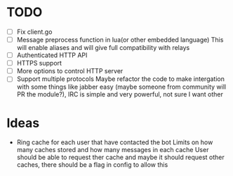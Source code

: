 * TODO
  - [ ] Fix client.go
  - [ ] Message preprocess function in lua(or other embedded language)
    This will enable aliases and will give full compatibility with relays
  - [ ] Authenticated HTTP API
  - [ ] HTTPS support
  - [ ] More options to control HTTP server
  - [ ] Support multiple protocols
    Maybe refactor the code to make intergation with some things like jabber easy
    (maybe someone from community will PR the module?),
    IRC is simple and very powerful, not sure I want other

* Ideas
  - Ring cache for each user that have contacted the bot
    Limits on how many caches stored and how many messages in each cache
    User should be able to request ther cache
    and maybe it should request other caches, there should be a flag in config to allow this
